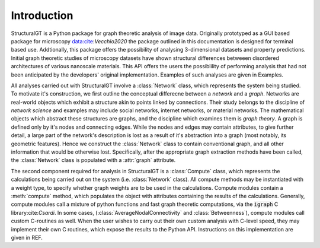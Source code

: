 ============
Introduction
============

StructuralGT is a Python package for graph theoretic analysis of image data. Originally prototyped as a GUI based package for microscopy data:cite:`Vecchio2020` the package outlined in this documentation is designed for terminal based use. Addtionally, this package offers the possibility of analysing 3-dimensional datasets and property predictions. Initial graph theoretic studies of microscopy datasets have shown structural differences betweeen disordered architectures of various nanoscale materials. This API offers the users the possiblility of performing analysis that had not been anticipated by the developers' original implementation. Examples of such analyses are given in Examples.

All analyses carried out with StructuralGT involve a :class:`Network` class, which represents the system being studied. To motivate it's construction, we first outline the conceptual differecne between a `network` and a `graph`. Networks are real-world objects which exhibit a structure akin to points linked by connections. Their study belongs to the discipline of `network science` and examples may include social networks, internet networks, or material networks. The mathematical objects which abstract these structures are graphs, and the discipline which examines them is `graph theory`. A graph is defined only by it's nodes and connecting edges. While the nodes and edges may contain attributes, to give further detail, a large part of the network's description is lost as a result of it's abstraction into a graph (most notably, its geometric features). Hence we construct the :class:`Network` class to contain conventional graph, and all other information that would be otherwise lost. Specifically, after the appropriate graph extraction methods have been called, the :class:`Network` class is populated with a :attr:`graph` attribute.

The second component required for analysis in StructuralGT is a :class:`Compute` class, which represents the calculations being carried out on the system (i.e. :class:`Network` class). All compute methods may be instantiated with a weight type, to specify whether graph weights are to be used in the calculations. Compute modules contain a :meth:`compute` method, which populates the object with attributes containing the results of the calculations. Generally, compute modules call a mixture of python functions and fast graph theoretic computations, via the :code:`igraph` C library:cite:`Csardi`. In some cases, (:class:`AverageNodalConnectivity` and :class:`Betweenness`), compute modules call custom C-routines as well. When the user wishes to carry out their own custom analysis with C-level speed, they may implement their own C routines, which expose the results to the Python API. Instructions on this implementation are given in REF.
